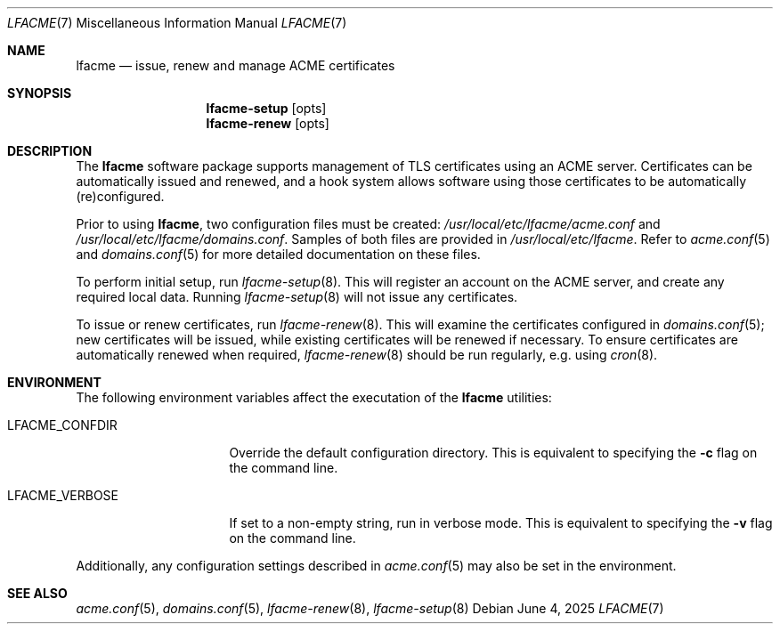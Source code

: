 .\" This source code is released into the public domain.
.Dd June 4, 2025
.Dt LFACME 7
.Os
.Sh NAME
.Nm lfacme
.Nd issue, renew and manage ACME certificates
.Sh SYNOPSIS
.Nm lfacme-setup
.Op opts
.Nm lfacme-renew
.Op opts
.Sh DESCRIPTION
The
.Nm
software package supports management of TLS certificates using an ACME server.
Certificates can be automatically issued and renewed, and a hook system allows
software using those certificates to be automatically (re)configured.
.Pp
Prior to using
.Nm ,
two configuration files must be created:
.Pa /usr/local/etc/lfacme/acme.conf
and
.Pa /usr/local/etc/lfacme/domains.conf .
Samples of both files are provided in
.Pa /usr/local/etc/lfacme .
Refer to
.Xr acme.conf 5
and
.Xr domains.conf 5
for more detailed documentation on these files.
.Pp
To perform initial setup, run
.Xr lfacme-setup 8 .
This will register an account on the ACME server, and create any required
local data.
Running
.Xr lfacme-setup 8
will not issue any certificates.
.Pp
To issue or renew certificates, run
.Xr lfacme-renew 8 .
This will examine the certificates configured in
.Xr domains.conf 5 ;
new certificates will be issued, while existing certificates will be renewed
if necessary.
To ensure certificates are automatically renewed when required,
.Xr lfacme-renew 8
should be run regularly, e.g. using
.Xr cron 8 .
.Sh ENVIRONMENT
The following environment variables affect the executation of the
.Nm
utilities:
.Bl -tag -width LFACME_VERBOSE
.It Ev LFACME_CONFDIR
Override the default configuration directory.
This is equivalent to specifying the
.Fl c
flag on the command line.
.It Ev LFACME_VERBOSE
If set to a non-empty string, run in verbose mode.
This is equivalent to specifying the
.Fl v
flag on the command line.
.El
.Pp
Additionally, any configuration settings described in
.Xr acme.conf 5
may also be set in the environment.
.Sh SEE ALSO
.Xr acme.conf 5 ,
.Xr domains.conf 5 ,
.Xr lfacme-renew 8 ,
.Xr lfacme-setup 8
